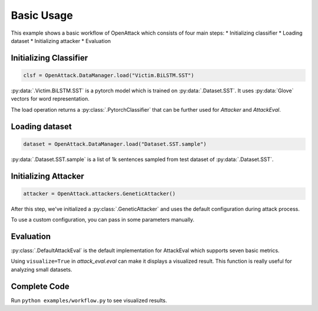 ========================
Basic Usage
========================

This example shows a basic workflow of OpenAttack which consists of four main steps:
* Initializing classifier
* Loading dataset
* Initializing attacker
* Evaluation

Initializing Classifier
--------------------------

.. code-block:: python
    
    clsf = OpenAttack.DataManager.load("Victim.BiLSTM.SST")

:py:data:`.Victim.BiLSTM.SST` is a pytorch model which is trained on :py:data:`.Dataset.SST`.
It uses :py:data:`Glove` vectors for word representation.

The load operation returns a :py:class:`.PytorchClassifier` that can be further used for *Attacker* and *AttackEval*.


Loading dataset
---------------------

.. code-block:: python

    dataset = OpenAttack.DataManager.load("Dataset.SST.sample")

:py:data:`.Dataset.SST.sample` is a list of 1k sentences sampled from test dataset of :py:data:`.Dataset.SST`.


Initializing Attacker
----------------------

.. code-block:: python

    attacker = OpenAttack.attackers.GeneticAttacker()

After this step, we've initialized a :py:class:`.GeneticAttacker` and uses the default configuration during attack process.

To use a custom configuration, you can pass in some parameters manually.

Evaluation
-----------------------------

.. code-block:: python
    :linenos:

    attack_eval = OpenAttack.attack_evals.DefaultAttackEval(attacker, clsf)
    attack_eval.eval(dataset, visualize=True)

:py:class:`.DefaultAttackEval` is the default implementation for AttackEval which supports seven basic metrics.

Using ``visualize=True`` in `attack_eval.eval` can make it displays a visualized result.
This function is really useful for analyzing small datasets.

Complete Code
---------------------------

.. code-block:: python
    :linenos:
    :name: examples/workflow.py

    import OpenAttack
    def main():
        clsf = OpenAttack.DataManager.load("Victim.BiLSTM.SST")
        dataset = OpenAttack.DataManager.load("Dataset.SST.sample")[:10]

        attacker = OpenAttack.attackers.GeneticAttacker()
        attack_eval = OpenAttack.attack_evals.DefaultAttackEval(attacker, clsf)
        attack_eval.eval(dataset, visualize=True)

Run ``python examples/workflow.py`` to see visualized results.
